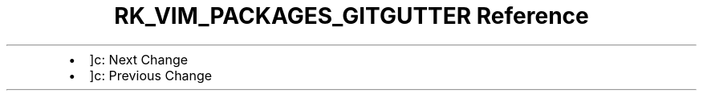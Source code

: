 .\" Automatically generated by Pandoc 3.6.3
.\"
.TH "RK_VIM_PACKAGES_GITGUTTER Reference" "" "" ""
.IP \[bu] 2
\f[CR]]c\f[R]: Next Change
.IP \[bu] 2
\f[CR]]c\f[R]: Previous Change

